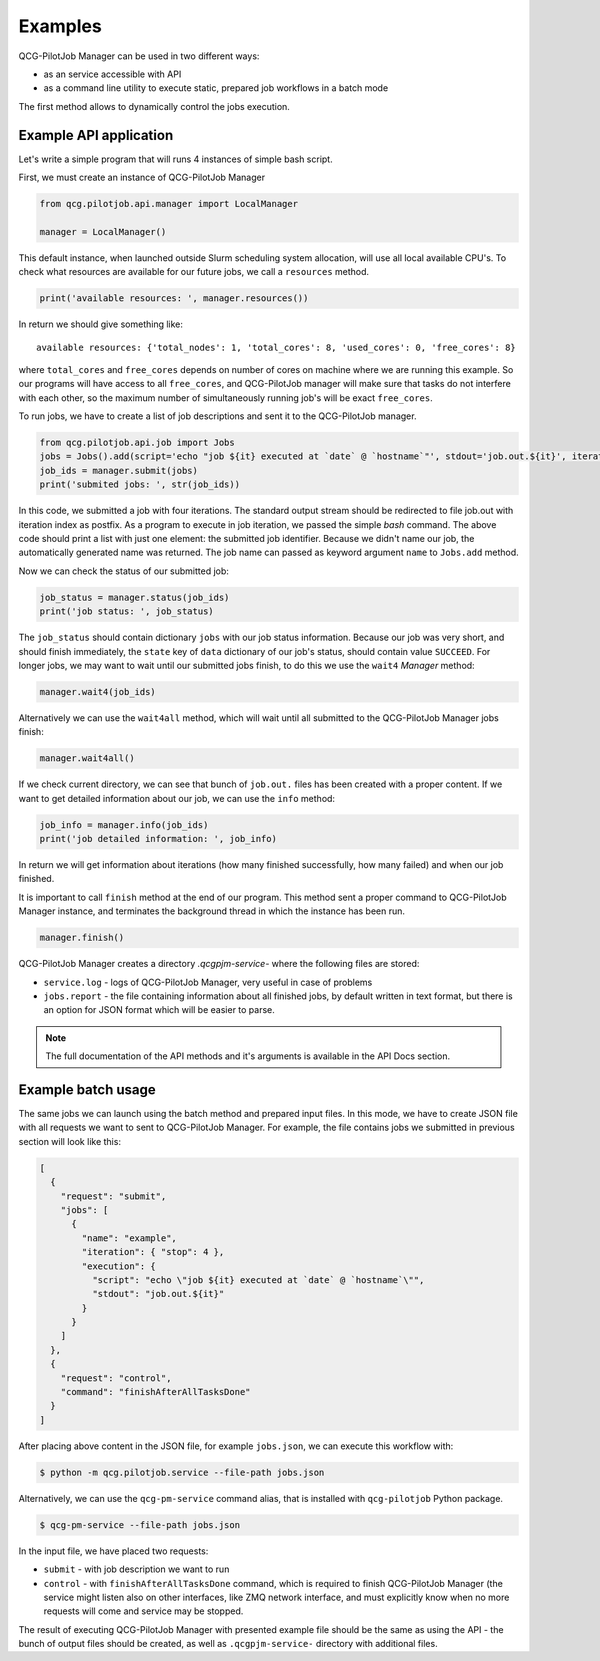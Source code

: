 Examples
========

QCG-PilotJob Manager can be used in two different ways:

- as an service accessible with API
- as a command line utility to execute static, prepared job workflows in a batch mode

The first method allows to dynamically control the jobs execution.

Example API application
-----------------------

Let's write a simple program that will runs 4 instances of simple bash script.

First, we must create an instance of QCG-PilotJob Manager

.. code:: python

    from qcg.pilotjob.api.manager import LocalManager

    manager = LocalManager()

This default instance, when launched outside Slurm scheduling system allocation, will use all local available CPU's.
To check what resources are available for our future jobs, we call a ``resources`` method.

.. code:: bash

    print('available resources: ', manager.resources())

In return we should give something like::

    available resources: {'total_nodes': 1, 'total_cores': 8, 'used_cores': 0, 'free_cores': 8}

where ``total_cores`` and ``free_cores`` depends on number of cores on machine where we are running this example.
So our programs will have access to all ``free_cores``, and QCG-PilotJob manager will make sure that tasks do not
interfere with each other, so the maximum number of simultaneously running job's will be exact ``free_cores``.

To run jobs, we have to create a list of job descriptions and sent it to the QCG-PilotJob manager.

.. code:: bash

    from qcg.pilotjob.api.job import Jobs
    jobs = Jobs().add(script='echo "job ${it} executed at `date` @ `hostname`"', stdout='job.out.${it}', iteration=4)
    job_ids = manager.submit(jobs)
    print('submited jobs: ', str(job_ids))

In this code, we submitted a job with four iterations. The standard output stream should be redirected to file
job.out with iteration index as postfix. As a program to execute in job iteration, we passed the simple *bash* command.
The above code should print a list with just one element: the submitted job identifier. Because we didn't name our
job, the automatically generated name was returned. The job name can passed as keyword argument ``name`` to ``Jobs.add``
method.

Now we can check the status of our submitted job:

.. code:: bash

    job_status = manager.status(job_ids)
    print('job status: ', job_status)

The ``job_status`` should contain dictionary ``jobs`` with our job status information. Because our job was very short,
and should finish immediately, the ``state`` key of ``data`` dictionary of our job's status, should contain value
``SUCCEED``. For longer jobs, we may want to wait until our submitted jobs finish, to do this we use the ``wait4``
*Manager* method:

.. code:: bash

    manager.wait4(job_ids)

Alternatively we can use the ``wait4all`` method, which will wait until all submitted to the QCG-PilotJob Manager jobs
finish:

.. code:: bash

    manager.wait4all()

If we check current directory, we can see that bunch of ``job.out.`` files has been created with a proper content.
If we want to get detailed information about our job, we can use the ``info`` method:

.. code:: bash

    job_info = manager.info(job_ids)
    print('job detailed information: ', job_info)

In return we will get information about iterations (how many finished successfully, how many failed) and when our job
finished.

It is important to call ``finish`` method at the end of our program. This method sent a proper command to QCG-PilotJob
Manager instance, and terminates the background thread in which the instance has been run.

.. code:: bash

    manager.finish()

QCG-PilotJob Manager creates a directory `.qcgpjm-service-` where the following files are stored:

- ``service.log`` - logs of QCG-PilotJob Manager, very useful in case of problems
- ``jobs.report`` - the file containing information about all finished jobs, by default written in text format, but
  there is an option for JSON format which will be easier to parse.

.. note::
    The full documentation of the API methods and it's arguments is available in the API Docs section.

Example batch usage
-------------------

The same jobs we can launch using the batch method and prepared input files. In this mode, we have to create JSON file
with all requests we want to sent to QCG-PilotJob Manager. For example, the file contains jobs we submitted in previous
section will look like this:

.. code:: json

    [
      {
        "request": "submit",
        "jobs": [
          {
            "name": "example",
            "iteration": { "stop": 4 },
            "execution": {
              "script": "echo \"job ${it} executed at `date` @ `hostname`\"",
              "stdout": "job.out.${it}"
            }
          }
        ]
      },
      {
        "request": "control",
        "command": "finishAfterAllTasksDone"
      }
    ]

After placing above content in the JSON file, for example ``jobs.json``, we can execute this workflow with:

.. code:: bash

    $ python -m qcg.pilotjob.service --file-path jobs.json

Alternatively, we can use the ``qcg-pm-service`` command alias, that is installed with ``qcg-pilotjob`` Python package.

.. code:: bash

    $ qcg-pm-service --file-path jobs.json

In the input file, we have placed two requests:

- ``submit`` - with job description we want to run
- ``control`` - with ``finishAfterAllTasksDone`` command, which is required to finish QCG-PilotJob Manager (the service
  might listen also on other interfaces, like ZMQ network interface, and must explicitly know when no more requests will
  come and service may be stopped.

The result of executing QCG-PilotJob Manager with presented example file should be the same as using the API - the bunch
of output files should be created, as well as ``.qcgpjm-service-`` directory with additional files.

